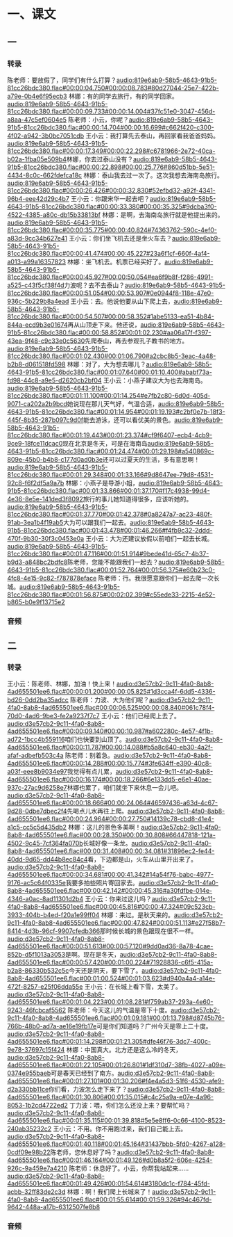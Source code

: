 * 一、课文
** 一
*** 转录
:PROPERTIES:
:EXPORT-ID: ae0d9ec5-a955-446d-9626-8515369ef35b
:END:
陈老师：要放假了，同学们有什么打算？[[audio:819e6ab9-58b5-4643-91b5-81cc26bdc380.flac#00:00:04.750#00:00:08.783#80d27044-25e7-422b-a79e-0b4e6f95ecb3]]
林娜：有的同学去旅行，有的同学回家。[[audio:819e6ab9-58b5-4643-91b5-81cc26bdc380.flac#00:00:09.733#00:00:14.004#37fc51e0-3047-456d-a8aa-47c5ef0604e5]]
陈老师：小云，你呢？[[audio:819e6ab9-58b5-4643-91b5-81cc26bdc380.flac#00:00:14.704#00:00:16.699#c662f420-c300-4f02-a942-3b0bc7051cdb]]
王小云：我打算先去泰山，再回家看我爸爸妈妈。[[audio:819e6ab9-58b5-4643-91b5-81cc26bdc380.flac#00:00:17.349#00:00:22.298#c6781966-2e72-40ca-b02a-1fba05e509b4]]林娜，你去过泰山没有？[[audio:819e6ab9-58b5-4643-91b5-81cc26bdc380.flac#00:00:22.898#00:00:25.776#860d51bb-5e51-4434-8c0c-662fdefca18c]]
林娜：泰山我去过一次了。这次我想去海南岛旅行。[[audio:819e6ab9-58b5-4643-91b5-81cc26bdc380.flac#00:00:26.426#00:00:32.830#52efbd32-a92f-4341-96b4-eee42d29c4b7]]
王小云：你跟宋华一起去吧？[[audio:819e6ab9-58b5-4643-91b5-81cc26bdc380.flac#00:00:33.380#00:00:35.325#9dcba3f0-4522-4385-a80c-db15b33813bf]]
林娜：是啊，去海南岛旅行就是他提出来的。[[audio:819e6ab9-58b5-4643-91b5-81cc26bdc380.flac#00:00:35.775#00:00:40.824#74363762-590c-4ef0-a83d-9cc34b627e41]]
王小云：你们坐飞机去还是坐火车去？[[audio:819e6ab9-58b5-4643-91b5-81cc26bdc380.flac#00:00:41.474#00:00:45.227#23a6f1cf-660f-4af4-a013-a99a16357823]]
林娜：坐飞机去。机票已经买好了。[[audio:819e6ab9-58b5-4643-91b5-81cc26bdc380.flac#00:00:45.927#00:00:50.054#ea6f9b8f-f286-4991-a525-c43f5cf38f4d]]力波呢？去不去泰山？[[audio:819e6ab9-58b5-4643-91b5-81cc26bdc380.flac#00:00:51.054#00:00:53.907#0e0944f8-118e-47e0-936c-5b229b8a4ead]]
王小云：去。他说他要从山下爬上去，[[audio:819e6ab9-58b5-4643-91b5-81cc26bdc380.flac#00:00:54.507#00:00:58.352#1abe5133-ea51-4b84-844a-ecd9b3e01674]]再从山顶走下来。他还说，[[audio:819e6ab9-58b5-4643-91b5-81cc26bdc380.flac#00:00:58.852#00:01:02.230#aa06a17f-f397-43ea-9f48-c9c33e0c5630]]先爬泰山，再去参观孔子教书的地方。[[audio:819e6ab9-58b5-4643-91b5-81cc26bdc380.flac#00:01:02.430#00:01:06.790#a2cbc8b5-3eac-4a48-b2b8-d061518fd598]]
林娜：对了，大为想去哪儿？[[audio:819e6ab9-58b5-4643-91b5-81cc26bdc380.flac#00:01:07.640#00:01:10.400#ababf73a-fd98-44c8-a9e5-d2620cb2bf04]]
王小云：小燕子建议大为也去海南岛。[[audio:819e6ab9-58b5-4643-91b5-81cc26bdc380.flac#00:01:11.100#00:01:14.254#e7fb2c80-6d0d-405d-9071-ca202a2b9bcd]]她说现在那儿天气好，气温合适，[[audio:819e6ab9-58b5-4643-91b5-81cc26bdc380.flac#00:01:14.954#00:01:19.193#c2bf0e7b-18f3-445f-8b35-287b097c9d0f]]能去游泳，还可以看优美的景色。[[audio:819e6ab9-58b5-4643-91b5-81cc26bdc380.flac#00:01:19.443#00:01:23.374#cf9f6407-ecb4-4cb9-9ce9-18fce11dcac0]]现在北京是冬天，可是在海南岛[[audio:819e6ab9-58b5-4643-91b5-81cc26bdc380.flac#00:01:24.474#00:01:29.198#a540869c-809e-45b0-b4b8-c177d0ad0b3e]]还可以过夏天的生活，多有意思啊！[[audio:819e6ab9-58b5-4643-91b5-81cc26bdc380.flac#00:01:29.348#00:01:33.166#9d8647ee-79d8-4531-92c8-f6f2df5a9a7b]]
林娜：小燕子是导游小姐，[[audio:819e6ab9-58b5-4643-91b5-81cc26bdc380.flac#00:01:33.866#00:01:37.170#f17c4938-99d4-4e36-8e5e-141ded3f8092]]旅行的事儿她知道得很多，应该听她的。[[audio:819e6ab9-58b5-4643-91b5-81cc26bdc380.flac#00:01:37.770#00:01:42.378#0a8247a7-ac23-480f-91ab-3ea1b4f19ab5]]大为可以跟我们一起去。[[audio:819e6ab9-58b5-4643-91b5-81cc26bdc380.flac#00:01:43.478#00:01:46.266#f4fb9c32-2ddd-470f-9b30-30f3c0453e0a]]
王小云：大为还建议放假以前咱们一起去长城。[[audio:819e6ab9-58b5-4643-91b5-81cc26bdc380.flac#00:01:47.116#00:01:51.914#9bede41d-65c7-4b37-b9d3-a848bc2bdfc8]]陈老师，您能不能跟我们一起去？[[audio:819e6ab9-58b5-4643-91b5-81cc26bdc380.flac#00:01:52.764#00:01:56.375#e60b23c0-4fc8-4e15-9c82-f787878eface]]
陈老师：行。我很愿意跟你们一起去爬一次长城。[[audio:819e6ab9-58b5-4643-91b5-81cc26bdc380.flac#00:01:56.875#00:02:02.399#c55ede33-2215-4e52-b865-b0e9f13715e2]]
*** 音频
** 二
*** 转录
:PROPERTIES:
:EXPORT-ID: ae0d9ec5-a955-446d-9626-8515369ef35b
:END:
王小云：陈老师、林娜，加油！快上来！[[audio:d3e57cb2-9c11-4fa0-8ab8-4ad655501ee6.flac#00:00:01.200#00:00:05.825#1d3cca4f-6dd5-4336-bd26-0dd2ba35adcc]]
陈老师：力波、大为他们呢？[[audio:d3e57cb2-9c11-4fa0-8ab8-4ad655501ee6.flac#00:00:06.525#00:00:08.840#061c78f4-70d0-4ad6-9be3-fe2a9237f7c7]]
王小云：他们已经爬上去了。[[audio:d3e57cb2-9c11-4fa0-8ab8-4ad655501ee6.flac#00:00:09.140#00:00:10.987#a602280c-4e57-4f1b-ad72-1bcc4b559116]]咱们也快要到山顶了。[[audio:d3e57cb2-9c11-4fa0-8ab8-4ad655501ee6.flac#00:00:11.787#00:00:14.088#b5a8c640-eb30-4a2f-afaf-adbefb503c4a]]
陈老师：别着急。[[audio:d3e57cb2-9c11-4fa0-8ab8-4ad655501ee6.flac#00:00:14.288#00:00:15.774#3fe634ff-e390-40c8-a03f-eee8b9034e97]]我觉得有点儿累，[[audio:d3e57cb2-9c11-4fa0-8ab8-4ad655501ee6.flac#00:00:16.174#00:00:18.266#6e133dd5-e6e1-40ae-937c-27ac9d6258e7]]林娜也累了，咱们就坐下来休息一会儿吧。[[audio:d3e57cb2-9c11-4fa0-8ab8-4ad655501ee6.flac#00:00:18.666#00:00:24.064#46597436-a63d-4c67-9d28-0dbe7dbec2f4]]先喝点儿水再往上爬。[[audio:d3e57cb2-9c11-4fa0-8ab8-4ad655501ee6.flac#00:00:24.964#00:00:27.750#14139c78-cbd8-41e4-a1c5-cc5c5d435db2]]
林娜：这儿的景色多美啊！[[audio:d3e57cb2-9c11-4fa0-8ab8-4ad655501ee6.flac#00:00:28.350#00:00:30.808#66447818-121a-4502-9c45-7cf364fa070b]]长城好像一条龙。[[audio:d3e57cb2-9c11-4fa0-8ab8-4ad655501ee6.flac#00:00:31.408#00:00:34.081#31896ec2-fe44-40dd-9d65-dd44b8ec84c4]]看，下边都是山，火车从山里开出来了。[[audio:d3e57cb2-9c11-4fa0-8ab8-4ad655501ee6.flac#00:00:34.681#00:00:41.342#14a54f76-babc-4977-9176-ac5c64f0335e]]我要多拍些照片寄回家去。[[audio:d3e57cb2-9c11-4fa0-8ab8-4ad655501ee6.flac#00:00:42.142#00:00:45.316#a30fdfbe-014e-4346-a0ac-8ad11301d2b4]]
王小云：你来过这儿吗？[[audio:d3e57cb2-9c11-4fa0-8ab8-4ad655501ee6.flac#00:00:45.816#00:00:47.324#09c523cb-3933-404b-b4ed-f20a1e99ff04]]
林娜：来过。是秋天来的。[[audio:d3e57cb2-9c11-4fa0-8ab8-4ad655501ee6.flac#00:00:47.824#00:00:51.113#e27f58b7-8414-4d3b-96cf-9907cfedb366]]那时候长城的景色跟现在很不一样。[[audio:d3e57cb2-9c11-4fa0-8ab8-4ad655501ee6.flac#00:00:51.613#00:00:57.120#9dd0ad36-8a78-4cae-852b-d5f1013a3053]]是啊。现在是冬天，[[audio:d3e57cb2-9c11-4fa0-8ab8-4ad655501ee6.flac#00:00:57.420#00:01:00.224#71928836-c6f5-415a-b2a8-86330b532c5c]]今天还是阴天，要下雪了。[[audio:d3e57cb2-9c11-4fa0-8ab8-4ad655501ee6.flac#00:01:00.524#00:01:03.623#d940a4a4-a14e-472f-8257-e25f06dda55e]]
王小云：在长城上看下雪，太美了。[[audio:d3e57cb2-9c11-4fa0-8ab8-4ad655501ee6.flac#00:01:04.223#00:01:08.281#f759ab37-293a-4e60-9243-46fcbcaf5562]]
陈老师：今天这儿的气温是零下十度。[[audio:d3e57cb2-9c11-4fa0-8ab8-4ad655501ee6.flac#00:01:09.181#00:01:13.798#d8745b76-766b-48b0-ad7a-ae16e19fb17e]]可是你们知道吗？广州今天是零上二十度。[[audio:d3e57cb2-9c11-4fa0-8ab8-4ad655501ee6.flac#00:01:14.298#00:01:21.305#dfe46f76-3dc7-400c-9e78-37697c15f424]]
林娜：中国真大。北方还是这么冷的冬天，[[audio:d3e57cb2-9c11-4fa0-8ab8-4ad655501ee6.flac#00:01:22.105#00:01:26.801#1df310d7-38fb-4027-a09e-0374e955baeb]]可是春天已经到了南方。[[audio:d3e57cb2-9c11-4fa0-8ab8-4ad655501ee6.flac#00:01:27.101#00:01:30.206#f4e4a5d3-51f6-4530-afe9-d2a330bb11ce]]你们看，力波怎么走下来了？[[audio:d3e57cb2-9c11-4fa0-8ab8-4ad655501ee6.flac#00:01:30.806#00:01:35.015#c4c25a9a-e07e-4a96-8053-1b2cd4722ed2]]
丁力波：喂，你们怎么还没上来？要帮忙吗？[[audio:d3e57cb2-9c11-4fa0-8ab8-4ad655501ee6.flac#00:01:35.115#00:01:39.818#5e5e8ff6-0c66-4100-8523-240ab35232c2]]
王小云：不用。你不用跑过来，我们自己能上去。[[audio:d3e57cb2-9c11-4fa0-8ab8-4ad655501ee6.flac#00:01:40.118#00:01:45.164#31437bbb-5fd0-4267-a128-0cdf09e98b22]]陈老师，您休息好了吗？[[audio:d3e57cb2-9c11-4fa0-8ab8-4ad655501ee6.flac#00:01:46.164#00:01:49.126#d0b8a5f2-606e-4254-926c-9a459e7a4210]]
陈老师：休息好了。小云，你帮我站起来……[[audio:d3e57cb2-9c11-4fa0-8ab8-4ad655501ee6.flac#00:01:49.426#00:01:54.614#3180dc1c-f784-45fd-acbb-32ff83de2c3d]]
林娜：啊！我们爬上长城来了！[[audio:d3e57cb2-9c11-4fa0-8ab8-4ad655501ee6.flac#00:01:55.614#00:01:59.326#94c467fd-9642-448a-a17b-6312507fe8b8]]
*** 音频
